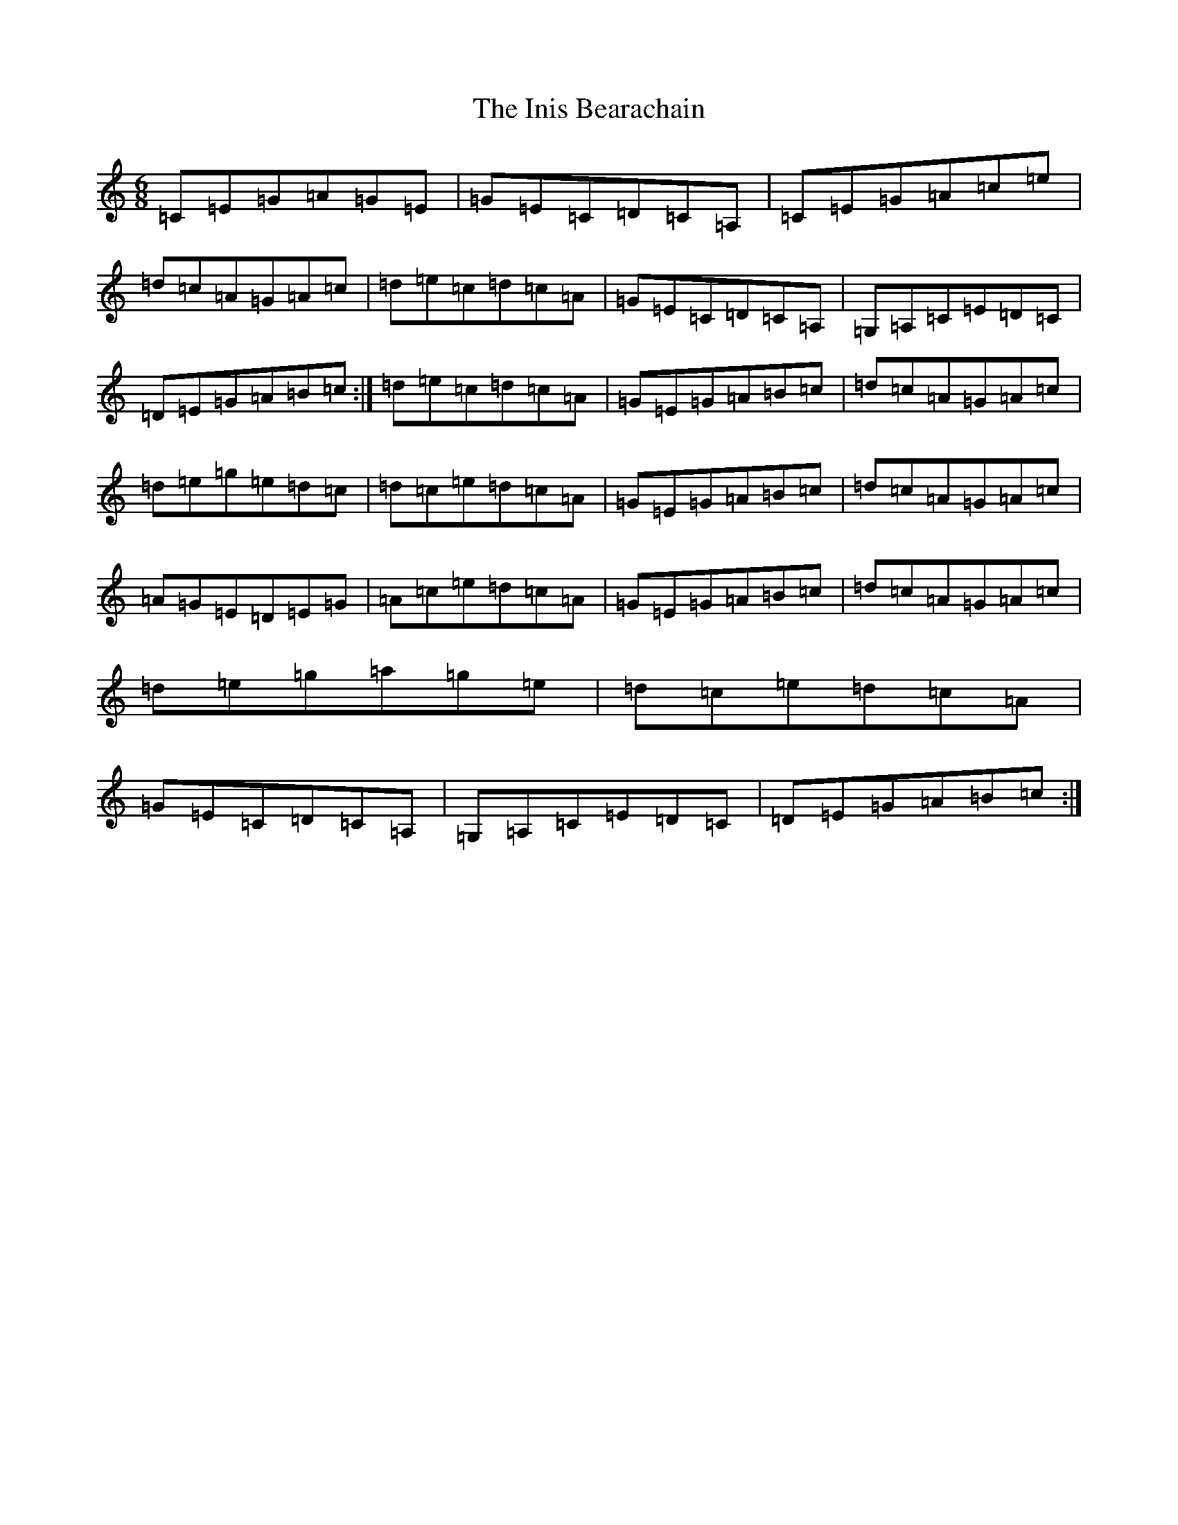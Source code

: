 X: 9882
T: Inis Bearachain, The
S: https://thesession.org/tunes/2993#setting2993
R: jig
M:6/8
L:1/8
K: C Major
=C=E=G=A=G=E|=G=E=C=D=C=A,|=C=E=G=A=c=e|=d=c=A=G=A=c|=d=e=c=d=c=A|=G=E=C=D=C=A,|=G,=A,=C=E=D=C|=D=E=G=A=B=c:|=d=e=c=d=c=A|=G=E=G=A=B=c|=d=c=A=G=A=c|=d=e=g=e=d=c|=d=c=e=d=c=A|=G=E=G=A=B=c|=d=c=A=G=A=c|=A=G=E=D=E=G|=A=c=e=d=c=A|=G=E=G=A=B=c|=d=c=A=G=A=c|=d=e=g=a=g=e|=d=c=e=d=c=A|=G=E=C=D=C=A,|=G,=A,=C=E=D=C|=D=E=G=A=B=c:|